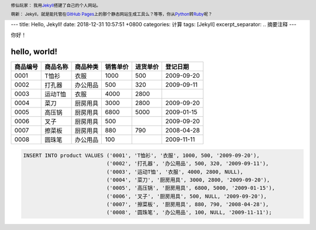 ---
title: Hello, Jekyll!
date: 2018-12-31 10:57:51 +0800
categories: 计算
tags: [Jekyll]
excerpt_separator: .. 摘要注释
---

.. _Jekyll: https://jekyllrb.com/
.. _GitHub Pages: https://pages.github.com/
.. _Python: https://www.python.org/
.. _Ruby: https://www.ruby-lang.org/

.. header::

    修仙玩家： 我用\ Jekyll_\ 搭建了自己的个人网站。

    萌新： Jekyll，就是能托管在\ `GitHub Pages`_\ 上的那个静态网站生成工具么？等等，你从\ Python_\ 转\ Ruby_\ 呢？

.. 摘要注释

你好！

hello, world!
-------------

.. table::

    +----------+----------+----------+----------+----------+------------+
    | 商品编号 | 商品名称 | 商品种类 | 销售单价 | 进货单价 | 登记日期   |
    +==========+==========+==========+==========+==========+============+
    | 0001     | T恤衫    | 衣服     | 1000     | 500      | 2009-09-20 |
    +----------+----------+----------+----------+----------+------------+
    | 0002     | 打孔器   | 办公用品 | 500      | 320      | 2009-09-11 |
    +----------+----------+----------+----------+----------+------------+
    | 0003     | 运动T恤  | 衣服     | 4000     | 2800     |            |
    +----------+----------+----------+----------+----------+------------+
    | 0004     | 菜刀     | 厨房用具 | 3000     | 2800     | 2009-09-20 |
    +----------+----------+----------+----------+----------+------------+
    | 0005     | 高压锅   | 厨房用具 | 6800     | 5000     | 2009-01-15 |
    +----------+----------+----------+----------+----------+------------+
    | 0006     | 叉子     | 厨房用具 | 500      |          | 2009-09-20 |
    +----------+----------+----------+----------+----------+------------+
    | 0007     | 擦菜板   | 厨房用具 | 880      | 790      | 2008-04-28 |
    +----------+----------+----------+----------+----------+------------+
    | 0008     | 圆珠笔   | 办公用品 | 100      |          | 2009-11-11 |
    +----------+----------+----------+----------+----------+------------+

.. code:: postgres

    INSERT INTO product VALUES ('0001', 'T恤衫', '衣服', 1000, 500, '2009-09-20'),
                               ('0002', '打孔器', '办公用品', 500, 320, '2009-09-11'),
                               ('0003', '运动T恤', '衣服', 4000, 2800, NULL),
                               ('0004', '菜刀', '厨房用具', 3000, 2800, '2009-09-20'),
                               ('0005', '高压锅', '厨房用具', 6800, 5000, '2009-01-15'),
                               ('0006', '叉子', '厨房用具', 500, NULL, '2009-09-20'),
                               ('0007', '擦菜板', '厨房用具', 880, 790, '2008-04-28'),
                               ('0008', '圆珠笔', '办公用品', 100, NULL, '2009-11-11');
